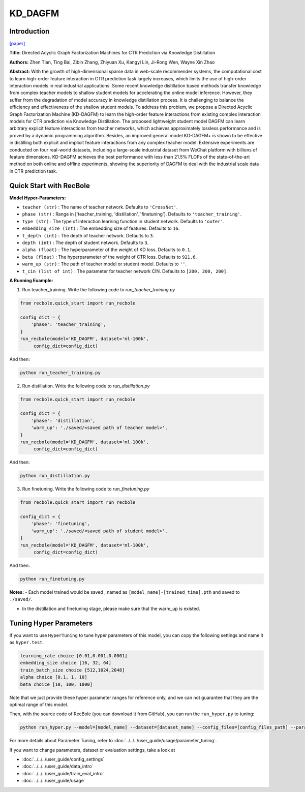 KD_DAGFM
===========

Introduction
---------------------

`[paper] <https://arxiv.org/abs/2211.11159>`_

**Title:** Directed Acyclic Graph Factorization Machines for CTR Prediction via Knowledge Distillation

**Authors:** Zhen Tian, Ting Bai, Zibin Zhang, Zhiyuan Xu, Kangyi Lin, Ji-Rong Wen, Wayne Xin Zhao

**Abstract:** With the growth of high-dimensional sparse data in web-scale recommender systems,
the computational cost to learn high-order feature interaction in CTR prediction task largely increases,
which limits the use of high-order interaction models in real industrial applications.
Some recent knowledge distillation based methods transfer knowledge from complex teacher models
to shallow student models for accelerating the online model inference. However, they suffer from
the degradation of model accuracy in knowledge distillation process. It is challenging to balance the
efficiency and effectiveness of the shallow student models. To address this problem, we propose a
Directed Acyclic Graph Factorization Machine (KD-DAGFM) to learn the high-order feature interactions
from existing complex interaction models for CTR prediction via Knowledge Distillation. The proposed
lightweight student model DAGFM can learn arbitrary explicit feature interactions from teacher networks,
which achieves approximately lossless performance and is proved by a dynamic programming algorithm.
Besides, an improved general model KD-DAGFM+ is shown to be effective in distilling both explicit and
implicit feature interactions from any complex teacher model. Extensive experiments are conducted on
four real-world datasets, including a large-scale industrial dataset from WeChat platform with billions
of feature dimensions. KD-DAGFM achieves the best performance with less than 21.5% FLOPs of the state-of-the-art
method on both online and offline experiments, showing the superiority of DAGFM to deal with the industrial
scale data in CTR prediction task.

.. image:: ../../../asset/kd_dagfm.png
    :width: 500
    :align: center

Quick Start with RecBole
-------------------------

**Model Hyper-Parameters:**

- ``teacher (str)`` : The name of teacher network. Defaults to ``'CrossNet'``.
- ``phase (str)`` : Range in ['teacher_training, 'distillation', 'finetuning']. Defaults to ``'teacher_training'``.
- ``type (str)`` : The type of interaction learning function in student network. Defaults to ``'outer'``.
- ``embedding_size (int)`` : The embedding size of features. Defaults to ``16``.
- ``t_depth (int)`` : The depth of teacher network. Defaults to ``3``.
- ``depth (int)`` : The depth of student network. Defaults to ``3``.
- ``alpha (float)`` : The hyperparameter of the weight of KD loss. Defaults to ``0.1``.
- ``beta (float)`` : The hyperparameter of the weight of CTR loss. Defaults to ``921.6``.
- ``warm_up (str)`` : The path of teacher model or student model. Defaults to ``''``.
- ``t_cin (list of int)`` : The parameter for teacher network CIN. Defaults to ``[200, 200, 200]``.



**A Running Example:**

1. Run teacher_training. Write the following code to `run_teacher_training.py`

.. code:: python

   from recbole.quick_start import run_recbole

   config_dict = {
       'phase': 'teacher_training',
   }
   run_recbole(model='KD_DAGFM', dataset='ml-100k',
        config_dict=config_dict)

And then:

.. code:: bash

   python run_teacher_training.py

2. Run distillation. Write the following code to `run_distillation.py`

.. code:: python

   from recbole.quick_start import run_recbole

   config_dict = {
       'phase': 'distillation',
       'warm_up': './saved/<saved path of teacher model>',
   }
   run_recbole(model='KD_DAGFM', dataset='ml-100k',
        config_dict=config_dict)

And then:

.. code:: bash

   python run_distillation.py

3. Run finetuning. Write the following code to `run_finetuning.py`

.. code:: python

   from recbole.quick_start import run_recbole

   config_dict = {
       'phase': 'finetuning',
       'warm_up': './saved/<saved path of student model>',
   }
   run_recbole(model='KD_DAGFM', dataset='ml-100k',
        config_dict=config_dict)

And then:

.. code:: bash

   python run_finetuning.py


**Notes:**
- Each model trained would be saved , named as ``[model_name]-[trained_time].pth`` and saved to ``./saved/``.

- In the distillation and finetuning stage, please make sure that the warm_up is existed.

Tuning Hyper Parameters
-------------------------

If you want to use ``HyperTuning`` to tune hyper parameters of this model, you can copy the following settings and name it as ``hyper.test``.

.. code:: bash

   learning_rate choice [0.01,0.001,0.0001]
   embedding_size choice [16, 32, 64]
   train_batch_size choice [512,1024,2048]
   alpha choice [0.1, 1, 10]
   beta choice [10, 100, 1000]

Note that we just provide these hyper parameter ranges for reference only, and we can not guarantee that they are the optimal range of this model.

Then, with the source code of RecBole (you can download it from GitHub), you can run the ``run_hyper.py`` to tuning:

.. code:: bash

	python run_hyper.py --model=[model_name] --dataset=[dataset_name] --config_files=[config_files_path] --params_file=hyper.test

For more details about Parameter Tuning, refer to :doc:`../../../user_guide/usage/parameter_tuning`.


If you want to change parameters, dataset or evaluation settings, take a look at

- :doc:`../../../user_guide/config_settings`
- :doc:`../../../user_guide/data_intro`
- :doc:`../../../user_guide/train_eval_intro`
- :doc:`../../../user_guide/usage`